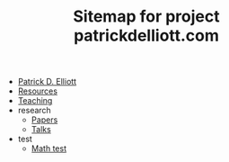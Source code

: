 #+TITLE: Sitemap for project patrickdelliott.com

- [[file:index.org][Patrick D. Elliott]]
- [[file:resources.org][Resources]]
- [[file:teaching.org][Teaching]]
- research
  - [[file:research/papers.org][Papers]]
  - [[file:research/slides-handouts.org][Talks]]
- test
  - [[file:test/math.org][Math test]]
